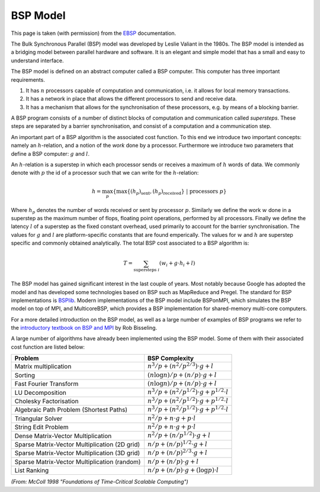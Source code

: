 .. sectionauthor:: Jan-Willem Buurlage <j.buurlage@cwi.nl>

BSP Model
=========

This page is taken (with permission) from the EBSP_ documentation.

The Bulk Synchronous Parallel (BSP) model was developed by Leslie Valiant in the 1980s. The BSP model is intended as a bridging model between parallel hardware and software. It is an elegant and simple model that has a small and easy to understand interface.

The BSP model is defined on an abstract computer called a BSP computer. This computer has three important requirements.

1. It has :math:`n` processors capable of computation and communication, i.e. it allows for local memory transactions.
2. It has a network in place that allows the different processors to send and receive data.
3. It has a mechanism that allows for the synchronisation of these processors, e.g. by means of a blocking barrier.

A BSP program consists of a number of distinct blocks of computation and communication called *supersteps*. These steps are separated by a barrier synchronisation, and consist of a computation and a communication step.

An important part of a BSP algorithm is the associated cost function. To this end we introduce two important concepts: namely an :math:`h`-relation, and a notion of the *work* done by a processor. Furthermore we introduce two parameters that define a BSP computer: :math:`g` and :math:`l`.

An :math:`h`-relation is a superstep in which each processor sends or receives a maximum of :math:`h` words of data. We commonly denote with :math:`p` the id of a processor such that we can write for the :math:`h`-relation:

.. math::
    h = \max_p \left\{ \max \{ (h_p)_\text{sent}, (h_p)_\text{received} \}~|~\text{processors } p \right\}

Where :math:`h_p` denotes the number of words received or sent by processor :math:`p`. Similarly we define the work :math:`w` done in a superstep as the maximum number of flops, floating point operations, performed by all processors. Finally we define the latency :math:`l` of a superstep as the fixed constant overhead, used primarily to account for the barrier synchronisation. The values for :math:`g` and :math:`l` are platform-specific constants that are found emperically. The values for :math:`w` and :math:`h` are superstep specific and commonly obtained analytically. The total BSP cost associated to a BSP algorithm is:

.. math::
    T = \sum_{\text{supersteps } i} (w_i + g \cdot h_i + l)

The BSP model has gained significant interest in the last couple of years. Most notably because Google has adopted the model and has developed some technologies based on BSP such as MapReduce and Pregel. The standard for BSP implementations is `BSPlib <http://www.bsp-worldwide.org/>`_. Modern implementations of the BSP model include BSPonMPI, which simulates the BSP model on top of MPI, and MulticoreBSP, which provides a BSP implementation for shared-memory multi-core computers.

For a more detailed introduction on the BSP model, as well as a large number of examples of BSP programs we refer to the `introductory textbook on BSP and MPI <http://ukcatalogue.oup.com/product/9780198529392.do>`_ by Rob Bisseling.

A large number of algorithms have already been implemented using the BSP model. Some of them with their associated cost function are listed below:

============================================== =========================================
Problem                                        BSP Complexity
============================================== =========================================
Matrix multiplication                          :math:`n^3/p + (n^2/p^{2/3}) \cdot g + l`
Sorting                                        :math:`(n \log n)/p + (n/p)\cdot g + l`
Fast Fourier Transform                         :math:`(n \log n)/p + (n/p)\cdot g + l`
LU Decomposition                               :math:`n^3/p + (n^2/p^{1/2})\cdot g + p^{1/2}\cdot l`
Cholesky Factorisation                         :math:`n^3/p + (n^2/p^{1/2})\cdot g + p^{1/2}\cdot l`
Algebraic Path Problem (Shortest Paths)        :math:`n^3/p + (n^2/p^{1/2})\cdot g + p^{1/2}\cdot l`
Triangular Solver                              :math:`n^2/p + n\cdot g + p\cdot l`
String Edit Problem                            :math:`n^2/p + n\cdot g + p\cdot l`
Dense Matrix-Vector Multiplication             :math:`n^2/p + (n/p^{1/2})\cdot g+l`
Sparse Matrix-Vector Multiplication (2D grid)  :math:`n/p + (n/p)^{1/2}\cdot g+l`
Sparse Matrix-Vector Multiplication (3D grid)  :math:`n/p + (n/p)^{2/3}\cdot g+l`
Sparse Matrix-Vector Multiplication (random)   :math:`n/p + (n/p)\cdot g+l`
List Ranking                                   :math:`n/p + (n/p)\cdot g+(\log p)\cdot l`
============================================== =========================================

*(From: McColl 1998 "Foundations of Time-Critical Scalable Computing")*

.. _EBSP: http://codu.in/ebsp/docs
